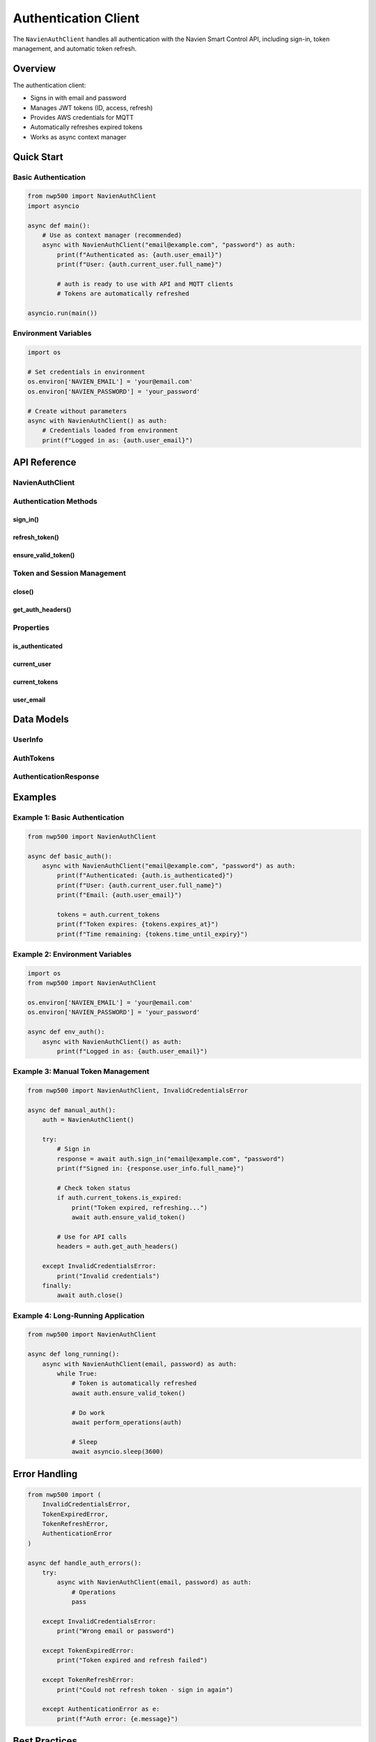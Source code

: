 ======================
Authentication Client
======================

The ``NavienAuthClient`` handles all authentication with the Navien Smart Control API,
including sign-in, token management, and automatic token refresh.

Overview
========

The authentication client:

* Signs in with email and password
* Manages JWT tokens (ID, access, refresh)
* Provides AWS credentials for MQTT
* Automatically refreshes expired tokens
* Works as async context manager

Quick Start
===========

Basic Authentication
--------------------

.. code-block:: python

   from nwp500 import NavienAuthClient
   import asyncio

   async def main():
       # Use as context manager (recommended)
       async with NavienAuthClient("email@example.com", "password") as auth:
           print(f"Authenticated as: {auth.user_email}")
           print(f"User: {auth.current_user.full_name}")
           
           # auth is ready to use with API and MQTT clients
           # Tokens are automatically refreshed

   asyncio.run(main())

Environment Variables
---------------------

.. code-block:: python

   import os
   
   # Set credentials in environment
   os.environ['NAVIEN_EMAIL'] = 'your@email.com'
   os.environ['NAVIEN_PASSWORD'] = 'your_password'
   
   # Create without parameters
   async with NavienAuthClient() as auth:
       # Credentials loaded from environment
       print(f"Logged in as: {auth.user_email}")

API Reference
=============

NavienAuthClient
----------------

.. py:class:: NavienAuthClient(email=None, password=None, base_url=API_BASE_URL)

   JWT-based authentication client for Navien Smart Control API.

   :param email: User email (or set NAVIEN_EMAIL env var)
   :type email: str or None
   :param password: User password (or set NAVIEN_PASSWORD env var)
   :type password: str or None
   :param base_url: API base URL
   :type base_url: str

   **Example:**

   .. code-block:: python

      # With parameters
      auth = NavienAuthClient("email@example.com", "password")
      
      # From environment variables
      auth = NavienAuthClient()
      
      # Always use as context manager
      async with auth:
          # Authenticated
          pass

Authentication Methods
----------------------

sign_in()
^^^^^^^^^

.. py:method:: sign_in(email=None, password=None)

   Sign in to Navien Smart Control API.

   :param email: User email (uses constructor value if None)
   :type email: str or None
   :param password: User password (uses constructor value if None)
   :type password: str or None
   :return: Authentication response with user info and tokens
   :rtype: AuthenticationResponse
   :raises InvalidCredentialsError: If email/password incorrect
   :raises AuthenticationError: If sign-in fails

   **Example:**

   .. code-block:: python

      auth = NavienAuthClient()
      
      try:
          response = await auth.sign_in("email@example.com", "password")
          print(f"Signed in as: {response.user_info.full_name}")
          print(f"Tokens expire in: {response.tokens.time_until_expiry}")
      except InvalidCredentialsError:
          print("Wrong email or password")

refresh_token()
^^^^^^^^^^^^^^^

.. py:method:: refresh_token(refresh_token)

   Refresh access token using refresh token.

   :param refresh_token: Refresh token from previous sign-in
   :type refresh_token: str
   :return: New auth tokens
   :rtype: AuthTokens
   :raises TokenRefreshError: If refresh fails

   .. note::
      This is usually called automatically by ``ensure_valid_token()``.
      You rarely need to call it manually.

   **Example:**

   .. code-block:: python

      try:
          new_tokens = await auth.refresh_token(old_refresh_token)
          print(f"Token refreshed, expires: {new_tokens.expires_at}")
      except TokenRefreshError:
          print("Refresh failed - need to sign in again")

ensure_valid_token()
^^^^^^^^^^^^^^^^^^^^

.. py:method:: ensure_valid_token()

   Ensure access token is valid, refreshing if needed.

   :return: Current valid tokens or None if not authenticated
   :rtype: AuthTokens or None

   **Example:**

   .. code-block:: python

      # This is called automatically by API/MQTT clients
      tokens = await auth.ensure_valid_token()
      if tokens:
          print(f"Valid until: {tokens.expires_at}")

Token and Session Management
-----------------------------

close()
^^^^^^^

.. py:method:: close()

   Close the HTTP session.

   .. note::
      Called automatically when using context manager.

   **Example:**

   .. code-block:: python

      auth = NavienAuthClient(email, password)
      try:
          await auth.sign_in()
          # ... operations ...
      finally:
          await auth.close()

get_auth_headers()
^^^^^^^^^^^^^^^^^^

.. py:method:: get_auth_headers()

   Get HTTP headers for authenticated requests.

   :return: Headers dictionary with Authorization bearer token
   :rtype: dict[str, str]

   **Example:**

   .. code-block:: python

      headers = auth.get_auth_headers()
      # {'Authorization': 'Bearer eyJ0eXAiOiJKV1...'}
      
      # Used internally by API client
      async with aiohttp.ClientSession() as session:
          async with session.get(url, headers=headers) as resp:
              data = await resp.json()

Properties
----------

is_authenticated
^^^^^^^^^^^^^^^^

.. py:attribute:: is_authenticated

   Check if currently authenticated.

   :type: bool

   **Example:**

   .. code-block:: python

      if auth.is_authenticated:
          print("Ready to make API calls")
      else:
          await auth.sign_in(email, password)

current_user
^^^^^^^^^^^^

.. py:attribute:: current_user

   Get current user information.

   :type: UserInfo or None

   **Example:**

   .. code-block:: python

      if auth.current_user:
          print(f"Name: {auth.current_user.full_name}")
          print(f"Type: {auth.current_user.user_type}")
          print(f"Status: {auth.current_user.user_status}")

current_tokens
^^^^^^^^^^^^^^

.. py:attribute:: current_tokens

   Get current authentication tokens.

   :type: AuthTokens or None

   **Example:**

   .. code-block:: python

      if auth.current_tokens:
          tokens = auth.current_tokens
          print(f"Expires: {tokens.expires_at}")
          print(f"Time left: {tokens.time_until_expiry}")
          
          if tokens.is_expired:
              await auth.ensure_valid_token()

user_email
^^^^^^^^^^

.. py:attribute:: user_email

   Get authenticated user's email.

   :type: str or None

   **Example:**

   .. code-block:: python

      print(f"Logged in as: {auth.user_email}")

Data Models
===========

UserInfo
--------

.. py:class:: UserInfo

   User information from authentication.

   :param user_first_name: First name
   :param user_last_name: Last name
   :param user_type: User type
   :param user_status: Account status

   **Properties:**

   * ``full_name`` - Full name (first + last)

AuthTokens
----------

.. py:class:: AuthTokens

   Authentication tokens and AWS credentials.

   :param id_token: JWT ID token
   :param access_token: JWT access token
   :param refresh_token: Refresh token
   :param authentication_expires_in: Expiry in seconds
   :param access_key_id: AWS access key (for MQTT)
   :param secret_key: AWS secret key (for MQTT)
   :param session_token: AWS session token (for MQTT)

   **Properties:**

   * ``expires_at`` - Expiration timestamp
   * ``is_expired`` - Check if expired
   * ``time_until_expiry`` - Time remaining
   * ``bearer_token`` - Formatted bearer token

AuthenticationResponse
----------------------

.. py:class:: AuthenticationResponse

   Complete sign-in response.

   :param user_info: User information
   :param tokens: Authentication tokens

Examples
========

Example 1: Basic Authentication
--------------------------------

.. code-block:: python

   from nwp500 import NavienAuthClient

   async def basic_auth():
       async with NavienAuthClient("email@example.com", "password") as auth:
           print(f"Authenticated: {auth.is_authenticated}")
           print(f"User: {auth.current_user.full_name}")
           print(f"Email: {auth.user_email}")
           
           tokens = auth.current_tokens
           print(f"Token expires: {tokens.expires_at}")
           print(f"Time remaining: {tokens.time_until_expiry}")

Example 2: Environment Variables
---------------------------------

.. code-block:: python

   import os
   from nwp500 import NavienAuthClient

   os.environ['NAVIEN_EMAIL'] = 'your@email.com'
   os.environ['NAVIEN_PASSWORD'] = 'your_password'

   async def env_auth():
       async with NavienAuthClient() as auth:
           print(f"Logged in as: {auth.user_email}")

Example 3: Manual Token Management
-----------------------------------

.. code-block:: python

   from nwp500 import NavienAuthClient, InvalidCredentialsError

   async def manual_auth():
       auth = NavienAuthClient()
       
       try:
           # Sign in
           response = await auth.sign_in("email@example.com", "password")
           print(f"Signed in: {response.user_info.full_name}")
           
           # Check token status
           if auth.current_tokens.is_expired:
               print("Token expired, refreshing...")
               await auth.ensure_valid_token()
           
           # Use for API calls
           headers = auth.get_auth_headers()
           
       except InvalidCredentialsError:
           print("Invalid credentials")
       finally:
           await auth.close()

Example 4: Long-Running Application
------------------------------------

.. code-block:: python

   from nwp500 import NavienAuthClient

   async def long_running():
       async with NavienAuthClient(email, password) as auth:
           while True:
               # Token is automatically refreshed
               await auth.ensure_valid_token()
               
               # Do work
               await perform_operations(auth)
               
               # Sleep
               await asyncio.sleep(3600)

Error Handling
==============

.. code-block:: python

   from nwp500 import (
       InvalidCredentialsError,
       TokenExpiredError,
       TokenRefreshError,
       AuthenticationError
   )

   async def handle_auth_errors():
       try:
           async with NavienAuthClient(email, password) as auth:
               # Operations
               pass
       
       except InvalidCredentialsError:
           print("Wrong email or password")
       
       except TokenExpiredError:
           print("Token expired and refresh failed")
       
       except TokenRefreshError:
           print("Could not refresh token - sign in again")
       
       except AuthenticationError as e:
           print(f"Auth error: {e.message}")

Best Practices
==============

1. **Always use context manager:**

   .. code-block:: python

      # ✓ Correct
      async with NavienAuthClient(email, password) as auth:
          # operations
      
      # ✗ Wrong
      auth = NavienAuthClient(email, password)
      await auth.sign_in()
      # ... forgot to call auth.close()

2. **Use environment variables for credentials:**

   .. code-block:: python

      # Don't hardcode credentials
      async with NavienAuthClient() as auth:
          # Loaded from NAVIEN_EMAIL and NAVIEN_PASSWORD
          pass

3. **Share auth client:**

   .. code-block:: python

      async with NavienAuthClient(email, password) as auth:
          # Use same auth for both clients
          api = NavienAPIClient(auth)
          mqtt = NavienMqttClient(auth)

4. **Let automatic refresh work:**

   .. code-block:: python

      # Don't manually check/refresh
      # The client does it automatically

Related Documentation
=====================

* :doc:`api_client` - REST API client
* :doc:`mqtt_client` - MQTT client
* :doc:`exceptions` - Exception handling
